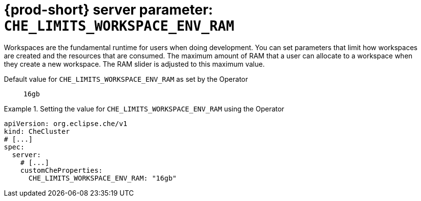   
[id="{prod-id-short}-server-parameter-che_limits_workspace_env_ram_{context}"]
= {prod-short} server parameter: `+CHE_LIMITS_WORKSPACE_ENV_RAM+`

// FIXME: Fix the language and remove the  vale off statement.
// pass:[<!-- vale off -->]

Workspaces are the fundamental runtime for users when doing development. You can set parameters that limit how workspaces are created and the resources that are consumed. The maximum amount of RAM that a user can allocate to a workspace when they create a new workspace. The RAM slider is adjusted to this maximum value.

// Default value for `+CHE_LIMITS_WORKSPACE_ENV_RAM+`:: `+16gb+`

// If the Operator sets a different value, uncomment and complete following block:
Default value for `+CHE_LIMITS_WORKSPACE_ENV_RAM+` as set by the Operator:: `+16gb+`

ifeval::["{project-context}" == "che"]
// If Helm sets a different default value, uncomment and complete following block:
Default value for `+CHE_LIMITS_WORKSPACE_ENV_RAM+` as set using the `configMap`:: `+16gb+`
endif::[]

// FIXME: If the parameter can be set with the simpler syntax defined for CheCluster Custom Resource, replace it here

.Setting the value for `+CHE_LIMITS_WORKSPACE_ENV_RAM+` using the Operator
====
[source,yaml]
----
apiVersion: org.eclipse.che/v1
kind: CheCluster
# [...]
spec:
  server:
    # [...]
    customCheProperties:
      CHE_LIMITS_WORKSPACE_ENV_RAM: "16gb"
----
====


